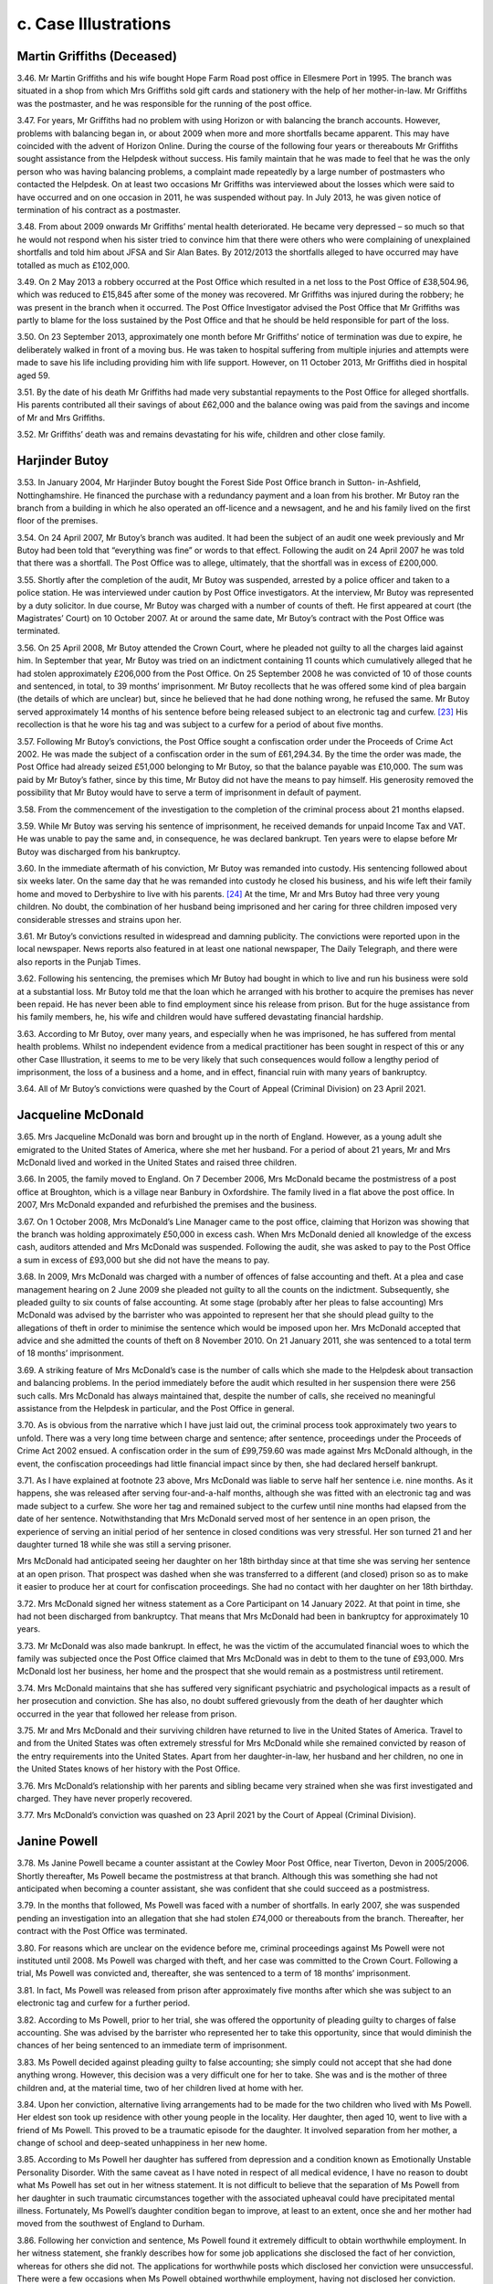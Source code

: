 c. Case Illustrations
=====================

Martin Griffiths (Deceased)
---------------------------

3.46. Mr Martin Griffiths and his wife bought Hope Farm Road post office in Ellesmere Port in 1995. The branch was situated in a shop from which Mrs Griffiths sold gift cards and stationery with the help of her mother-in-law. Mr Griffiths was the postmaster, and he was responsible for the running of the post office.

3.47. For years, Mr Griffiths had no problem with using Horizon or with balancing the branch accounts. However, problems with balancing began in, or about 2009 when more and more shortfalls became apparent. This may have coincided with the advent of Horizon Online. During the course of the following four years or thereabouts Mr Griffiths sought assistance from the Helpdesk without success. His family maintain that he was made to feel that he was the only person who was having balancing problems, a complaint made repeatedly by a large number of postmasters who contacted the Helpdesk. On at least two occasions Mr Griffiths was interviewed about the losses which were said to have occurred and on one occasion in 2011, he was suspended without pay. In July 2013, he was given notice of termination of his contract as a postmaster.

3.48. From about 2009 onwards Mr Griffiths’ mental health deteriorated. He became very depressed – so much so that he would not respond when his sister tried to convince him that there were others who were complaining of unexplained shortfalls and told him about JFSA and Sir Alan Bates. By 2012/2013 the shortfalls alleged to have occurred may have totalled as much as £102,000.

3.49. On 2 May 2013 a robbery occurred at the Post Office which resulted in a net loss to the Post Office of £38,504.96, which was reduced to £15,845 after some of the money was recovered. Mr Griffiths was injured during the robbery; he was present in the branch when it occurred. The Post Office Investigator advised the Post Office that Mr Griffiths was partly to blame for the loss sustained by the Post Office and that he should be held responsible for part of the loss.

3.50. On 23 September 2013, approximately one month before Mr Griffiths’ notice of termination was due to expire, he deliberately walked in front of a moving bus. He was taken to hospital suffering from multiple injuries and attempts were made to save his life including providing him with life support. However, on 11 October 2013, Mr Griffiths died in hospital aged 59.

3.51. By the date of his death Mr Griffiths had made very substantial repayments to the Post Office for alleged shortfalls. His parents contributed all their savings of about £62,000 and the balance owing was paid from the savings and income of Mr and Mrs Griffiths.

3.52. Mr Griffiths’ death was and remains devastating for his wife, children and other close family.

Harjinder Butoy
---------------

3.53. In January 2004, Mr Harjinder Butoy bought the Forest Side Post Office branch in Sutton- in-Ashfield, Nottinghamshire. He financed the purchase with a redundancy payment and a loan from his brother. Mr Butoy ran the branch from a building in which he also operated an off-licence and a newsagent, and he and his family lived on the first floor of the premises.

3.54. On 24 April 2007, Mr Butoy’s branch was audited. It had been the subject of an audit one week previously and Mr Butoy had been told that “everything was fine” or words to that effect. Following the audit on 24 April 2007 he was told that there was a shortfall. The Post Office was to allege, ultimately, that the shortfall was in excess of £200,000.

3.55. Shortly after the completion of the audit, Mr Butoy was suspended, arrested by a police officer and taken to a police station. He was interviewed under caution by Post Office investigators. At the interview, Mr Butoy was represented by a duty solicitor. In due course, Mr Butoy was charged with a number of counts of theft. He first appeared at court (the Magistrates’ Court) on 10 October 2007. At or around the same date, Mr Butoy’s contract with the Post Office was terminated.

3.56. On 25 April 2008, Mr Butoy attended the Crown Court, where he pleaded not guilty to all the charges laid against him. In September that year, Mr Butoy was tried on an indictment containing 11 counts which cumulatively alleged that he had stolen approximately £206,000 from the Post Office. On 25 September 2008 he was convicted of 10 of those counts and sentenced, in total, to 39 months’ imprisonment. Mr Butoy recollects that he was offered some kind of plea bargain (the details of which are unclear) but, since he believed that he had done nothing wrong, he refused the same. Mr Butoy served approximately 14 months of his sentence before being released subject to an electronic tag and curfew. [23]_ His recollection is that he wore his tag and was subject to a curfew for a period of about five months.

3.57. Following Mr Butoy’s convictions, the Post Office sought a confiscation order under the Proceeds of Crime Act 2002. He was made the subject of a confiscation order in the sum of £61,294.34. By the time the order was made, the Post Office had already seized £51,000 belonging to Mr Butoy, so that the balance payable was £10,000. The sum was paid by Mr Butoy’s father, since by this time, Mr Butoy did not have the means to pay himself.  His generosity removed the possibility that Mr Butoy would have to serve a term of imprisonment in default of payment.

3.58. From the commencement of the investigation to the completion of the criminal process about 21 months elapsed.

3.59. While Mr Butoy was serving his sentence of imprisonment, he received demands for unpaid Income Tax and VAT. He was unable to pay the same and, in consequence, he was declared bankrupt. Ten years were to elapse before Mr Butoy was discharged from his bankruptcy.

3.60. In the immediate aftermath of his conviction, Mr Butoy was remanded into custody.  His sentencing followed about six weeks later. On the same day that he was remanded into custody he closed his business, and his wife left their family home and moved to Derbyshire to live with his parents. [24]_ At the time, Mr and Mrs Butoy had three very young children. No doubt, the combination of her husband being imprisoned and her caring for three children imposed very considerable stresses and strains upon her.

3.61. Mr Butoy’s convictions resulted in widespread and damning publicity. The convictions were reported upon in the local newspaper. News reports also featured in at least one national newspaper, The Daily Telegraph, and there were also reports in the Punjab Times.

3.62. Following his sentencing, the premises which Mr Butoy had bought in which to live and run his business were sold at a substantial loss. Mr Butoy told me that the loan which he arranged with his brother to acquire the premises has never been repaid. He has never been able to find employment since his release from prison. But for the huge assistance from his family members, he, his wife and children would have suffered devastating financial hardship.

3.63. According to Mr Butoy, over many years, and especially when he was imprisoned, he has suffered from mental health problems. Whilst no independent evidence from a medical practitioner has been sought in respect of this or any other Case Illustration, it seems to me to be very likely that such consequences would follow a lengthy period of imprisonment, the loss of a business and a home, and in effect, financial ruin with many years of bankruptcy.

3.64. All of Mr Butoy’s convictions were quashed by the Court of Appeal (Criminal Division) on 23 April 2021.

Jacqueline McDonald
-------------------

3.65. Mrs Jacqueline McDonald was born and brought up in the north of England. However, as a young adult she emigrated to the United States of America, where she met her husband.  For a period of about 21 years, Mr and Mrs McDonald lived and worked in the United States and raised three children.

3.66. In 2005, the family moved to England. On 7 December 2006, Mrs McDonald became the postmistress of a post office at Broughton, which is a village near Banbury in Oxfordshire.  The family lived in a flat above the post office. In 2007, Mrs McDonald expanded and refurbished the premises and the business.

3.67. On 1 October 2008, Mrs McDonald’s Line Manager came to the post office, claiming that Horizon was showing that the branch was holding approximately £50,000 in excess cash.  When Mrs McDonald denied all knowledge of the excess cash, auditors attended and Mrs McDonald was suspended. Following the audit, she was asked to pay to the Post Office a sum in excess of £93,000 but she did not have the means to pay.

3.68. In 2009, Mrs McDonald was charged with a number of offences of false accounting and theft. At a plea and case management hearing on 2 June 2009 she pleaded not guilty to all the counts on the indictment. Subsequently, she pleaded guilty to six counts of false accounting. At some stage (probably after her pleas to false accounting) Mrs McDonald was advised by the barrister who was appointed to represent her that she should plead guilty to the allegations of theft in order to minimise the sentence which would be imposed upon her. Mrs McDonald accepted that advice and she admitted the counts of theft on 8 November 2010. On 21 January 2011, she was sentenced to a total term of 18 months’ imprisonment.

3.69. A striking feature of Mrs McDonald’s case is the number of calls which she made to the Helpdesk about transaction and balancing problems. In the period immediately before the audit which resulted in her suspension there were 256 such calls. Mrs McDonald has always maintained that, despite the number of calls, she received no meaningful assistance from the Helpdesk in particular, and the Post Office in general.

3.70. As is obvious from the narrative which I have just laid out, the criminal process took approximately two years to unfold. There was a very long time between charge and sentence; after sentence, proceedings under the Proceeds of Crime Act 2002 ensued. A confiscation order in the sum of £99,759.60 was made against Mrs McDonald although, in the event, the confiscation proceedings had little financial impact since by then, she had declared herself bankrupt.

3.71. As I have explained at footnote 23 above, Mrs McDonald was liable to serve half her sentence i.e. nine months. As it happens, she was released after serving four-and-a-half months, although she was fitted with an electronic tag and was made subject to a curfew.  She wore her tag and remained subject to the curfew until nine months had elapsed from the date of her sentence. Notwithstanding that Mrs McDonald served most of her sentence in an open prison, the experience of serving an initial period of her sentence in closed conditions was very stressful. Her son turned 21 and her daughter turned 18 while she was still a serving prisoner.

Mrs McDonald had anticipated seeing her daughter on her 18th birthday since at that time she was serving her sentence at an open prison. That prospect was dashed when she was transferred to a different (and closed) prison so as to make it easier to produce her at court for confiscation proceedings. She had no contact with her daughter on her 18th birthday.

3.72. Mrs McDonald signed her witness statement as a Core Participant on 14 January 2022. At that point in time, she had not been discharged from bankruptcy. That means that Mrs McDonald had been in bankruptcy for approximately 10 years.

3.73. Mr McDonald was also made bankrupt. In effect, he was the victim of the accumulated financial woes to which the family was subjected once the Post Office claimed that Mrs McDonald was in debt to them to the tune of £93,000. Mrs McDonald lost her business, her home and the prospect that she would remain as a postmistress until retirement.

3.74. Mrs McDonald maintains that she has suffered very significant psychiatric and psychological impacts as a result of her prosecution and conviction. She has also, no doubt suffered grievously from the death of her daughter which occurred in the year that followed her release from prison.

3.75. Mr and Mrs McDonald and their surviving children have returned to live in the United States of America. Travel to and from the United States was often extremely stressful for Mrs McDonald while she remained convicted by reason of the entry requirements into the United States. Apart from her daughter-in-law, her husband and her children, no one in the United States knows of her history with the Post Office.

3.76. Mrs McDonald’s relationship with her parents and sibling became very strained when she was first investigated and charged. They have never properly recovered.

3.77. Mrs McDonald’s conviction was quashed on 23 April 2021 by the Court of Appeal (Criminal Division).

Janine Powell
-------------

3.78. Ms Janine Powell became a counter assistant at the Cowley Moor Post Office, near Tiverton, Devon in 2005/2006. Shortly thereafter, Ms Powell became the postmistress at that branch. Although this was something she had not anticipated when becoming a counter assistant, she was confident that she could succeed as a postmistress.

3.79. In the months that followed, Ms Powell was faced with a number of shortfalls. In early 2007, she was suspended pending an investigation into an allegation that she had stolen £74,000 or thereabouts from the branch. Thereafter, her contract with the Post Office was terminated.

3.80. For reasons which are unclear on the evidence before me, criminal proceedings against Ms Powell were not instituted until 2008. Ms Powell was charged with theft, and her case was committed to the Crown Court. Following a trial, Ms Powell was convicted and, thereafter, she was sentenced to a term of 18 months’ imprisonment.

3.81. In fact, Ms Powell was released from prison after approximately five months after which she was subject to an electronic tag and curfew for a further period.

3.82. According to Ms Powell, prior to her trial, she was offered the opportunity of pleading guilty to charges of false accounting. She was advised by the barrister who represented her to take this opportunity, since that would diminish the chances of her being sentenced to an immediate term of imprisonment.

3.83. Ms Powell decided against pleading guilty to false accounting; she simply could not accept that she had done anything wrong. However, this decision was a very difficult one for her to take. She was and is the mother of three children and, at the material time, two of her children lived at home with her.

3.84. Upon her conviction, alternative living arrangements had to be made for the two children who lived with Ms Powell. Her eldest son took up residence with other young people in the locality. Her daughter, then aged 10, went to live with a friend of Ms Powell. This proved to be a traumatic episode for the daughter. It involved separation from her mother, a change of school and deep-seated unhappiness in her new home.

3.85. According to Ms Powell her daughter has suffered from depression and a condition known as Emotionally Unstable Personality Disorder. With the same caveat as I have noted in respect of all medical evidence, I have no reason to doubt what Ms Powell has set out in her witness statement. It is not difficult to believe that the separation of Ms Powell from her daughter in such traumatic circumstances together with the associated upheaval could have precipitated mental illness. Fortunately, Ms Powell’s daughter condition began to improve, at least to an extent, once she and her mother had moved from the southwest of England to Durham.

3.86. Following her conviction and sentence, Ms Powell found it extremely difficult to obtain worthwhile employment. In her witness statement, she frankly describes how for some job applications she disclosed the fact of her conviction, whereas for others she did not.  The applications for worthwhile posts which disclosed her conviction were unsuccessful.  There were a few occasions when Ms Powell obtained worthwhile employment, having not disclosed her conviction. Invariably however, within a comparatively short time her conviction was discovered and her employment terminated.

3.87. Ms Powell’s conviction was quashed by the Court of Appeal (Criminal Division) on 22 November 2021. Since that time her relationship with all three of her children has become much less strained.

Damian Owen
-----------

3.88. Mr Damian Owen was born and brought up in North Wales. When he was a teenager, his mother became a postmistress. Mr Owen was fully familiar with the running of a post office by the time that he became the Branch Manager at Glanadda Post Office near Bangor in North Wales.

3.89. As a Branch Manager, Mr Owen had no contractual relationship with the Post Office. He was employed to manage the branch by the postmaster who was contracted to the Post Office. For all practical purposes however, it was Mr Owen who ran the post office from day to day.

3.90. In August 2010, an audit was carried out at the branch. Mr Owen maintains that this audit occurred no more than a few weeks after Horizon Online had been installed. At installation, the system had been tested, and the account had balanced. Nonetheless, the audit revealed, apparently, that there was a shortfall of approximately £25,000.

3.91. Immediately following the audit, Mr Owen ceased to work at the branch. Over a year later, police officers and Post Office investigators arrived at Mr Owen’s home. A search was carried out but nothing of significance was found. Mr Owen was arrested and taken to a local police station where he was interviewed under caution by Post Office investigators.

3.92. Mr Owen was charged with stealing £25,000, or thereabouts, from the Post Office. He pleaded not guilty, and a trial ensued. The jury returned a verdict of guilty. Mr Owen maintains that there was adverse media reporting during the trial in the Liverpool Daily Post – a newspaper which has significant circulation in North Wales. At a hearing on 23 December 2011, Mr Owen was sentenced to eight months imprisonment. He served approximately three months of that term and was then released, wearing an electronic tag which he wore for approximately one month. One of the most upsetting features of Mr Owen’s imprisonment was that he was absent for one of his children’s first birthday.

3.93. Much to his surprise, Mr Owen was not the subject of confiscation proceedings. As I understand it, the Post Office took no steps to recover from him the amount he had allegedly stolen. It may be, although this is an educated guess, that the Post Office pursued a contractual remedy against the postmaster.

3.94. Shortly after the audit had been carried out in August 2010, Mr Owen had married his long-term partner. At the time of the audit and his subsequent arrest, they had two young children. However, following his conviction, Mr Owen and his wife became estranged and they separated. Mrs Owen and the children moved away from North Wales to the Midlands with the consequence that Mr Owen’s contact with his children substantially diminished. It was only when Mr Owen, himself, decided to leave North Wales and move to live nearer his children that regular contact was restored.

3.95. In his evidence Mr Owen described how he suffered with significant psychiatric and psychological problems during the course of his imprisonment. He estimated that he lost approximately four stones in weight during his incarceration. He maintained that his prosecution and conviction resulted in long-term psychiatric and psychological effects which included a major depressive disorder, a lack of self-confidence and a lack self- esteem.

3.96. Mr Owen’s conviction was quashed by the Court of Appeal (Criminal Division) on 23 April 2021. Until that time, he had found it extremely difficult to obtain employment and he was forced to take menial low-paid jobs.

Tracy Felstead
--------------

3.97. Ms Tracy Felstead was employed by the Post Office as a counter clerk in a Crown Office in Camberwell Green, London. At the material time, she was 19 years old and her employment with the Post Office was her “first job”.

3.98. 		In 2001, Ms Felstead was investigated over an apparent loss at her place of work of £11,503.28. There followed criminal proceedings in which Ms Felstead was charged with stealing that sum and two offences of false accounting. In her oral evidence at the Inquiry, Ms Felstead told me that, in consequence, she attempted to take her own life on two separate occasions. Following one of those occasions, she was admitted to a secure psychiatric unit at hospital where she was given psychotherapy treatment and medication.

3.99.		Ms Felstead contested the charges. Following a trial at the Crown Court at Kingston upon Thames, she was convicted of theft. Prior to sentence, Ms Felstead’s family raised the sum of £11,500 in order that she might repay to the Post Office a sum equivalent to that which she had allegedly stolen. The hope was that by paying to the Post Office that sum she would avoid an immediate custodial sentence. That was not to be. On 20 June 2002, Ms Felstead was sentenced to a period of six months at a young offender institution.

3.100.	Notwithstanding that her sentence was to be served at a young offender institution, Ms Felstead was imprisoned at HMP Holloway – a prison for adult women. While she was waiting to be transferred to a suitable young offender institution, Ms Felstead was deployed to serve meals to prisoners. On an occasion which, no doubt, will be forever seared on her mind, she opened a cell door to find a that a prisoner had hanged herself and was dead. Ms Felstead maintains – and I have no difficulty in accepting – that her experiences at Holloway Prison will live with her forever.

3.101. My understanding is that Ms Felstead was never transferred to a young offender institution. Rather, prior to the halfway point of her sentence she was released on curfew and subject to an electronic tag.

3.102. Following her release from Holloway prison and after the birth of her son, Ms Felstead, her partner and their very young child, moved out of the area in which she had been living to avoid hostile behaviour towards them.

3.103. Over the years before her conviction was quashed, Ms Felstead obtained employment from time to time but many job opportunities were lost to her by reason of her conviction.  When she did obtain employment, she would, habitually, ensure that there was another person present if she was required to “cash up” on a till.

3.104. In 2013, the Post Office opened a mediation scheme for persons who claimed that they had been wrongly held accountable for shortfalls due to Horizon with a view to them receiving some kind of redress. As will become apparent in a later volume of my Report there was a good deal of discussion as to whether postmasters or others who had been convicted should be eligible to participate. Ms Felstead’s recollection is that she was denied the chance to participate in the scheme. This was “a further set back” for her.

3.105. By the time that Ms Felstead gave evidence to the Inquiry, approximately 20 years had passed since her wrongful conviction. Ms Felstead maintains that during the whole of this period she has suffered very significant mental and physical illnesses. Given that which I have described above I do not find that assertion surprising.

3.106.  Ms Felstead’s conviction was quashed on 23 April 2021 by the Court of Appeal (Criminal Division).

Siema Kamran and Kamran Ashraf
------------------------------

3.107. Mrs Siema Kamran was married to Mr Kamran Ashraf in 1998. They had met when Mr Ashraf was working for Mrs Kamran’s father.

3.108. They decided to operate a business; they found and purchased a Post Office branch and newsagent store situated in Hampstead Heath. The purchase price payable was £135,000. That was financed by Mrs Kamran selling her flat and her father providing additional funds. In November 2001, Mrs Kamran became the postmistress of the branch.

3.109. Shortly after acquiring the business, Mrs Kamran became pregnant. Her pregnancy had complications, and she was unable to work to any substantial degree. Accordingly, it was Mr Ashraf, assisted by staff, who ran the Post Office and the shop on a daily basis.

3.110. From the outset, he had to contend with a number of shortfalls. They occurred very frequently. Sometimes the shortfalls were comparatively small; on other occasions, they were many hundreds. On one occasion, there was a shortfall of £2,429.90 that increased without explanation to £3,482.13.

3.111. On 2 September 2003, an audit was undertaken at the branch. Mrs Kamran was told that there was a shortfall of approximately £25,000. Investigators arrived and the shop premises were searched, as was the matrimonial home. Mrs Kamran was suspended from her position as postmistress and in December 2003, her contract with the Post Office was terminated.

3.112. It seems that the Post Office must have instituted criminal proceedings against both Mrs Kamran and her husband. However, they were advised by a solicitor to whom they had been referred by the :abbr:`NFSP (National Federation of SubPostmasters)` [25]_ that one of them should plead guilty to the charges which had been brought against them. According to Mrs Kamran, the solicitor also advised that the person pleading guilty should expect no more than “a slap on the wrist”.

3.113. Mr Ashraf insisted that it was he who should take the blame. No doubt part of the motivation was the fact that his wife was pregnant. In January 2004, Mr Ashraf pleaded guilty to (I presume) theft of approximately £25,000. The plea was tendered at the Magistrates’ Court; however, Mr Ashraf was committed for sentence to the Crown Court.  In February 2004, he was sentenced to a term of nine months’ imprisonment and ordered to pay compensation in the sum of £25,000. Mr Ashraf was released from prison earlier than the mid-point of his sentence; he was released subject to an electronic tag and curfew.

3.114. Mr Ashraf’s imprisonment came as a great shock to Mrs Kamran. Initially, he was held at HMP Wandsworth. On her one visit to her husband at that prison, Mrs Kamran was very concerned about his physical and mental state. In due course, he was moved to HMP Ford which was an open prison. Conditions within prison became easier, but visiting for Mrs Kamran was much more difficult, given the distance between her home and HMP Ford.

3.115. Mr Ashraf had no means with which to pay the sum of £25,000 which he had been ordered to pay by way of compensation. In consequence, the Post Office sought payment from Mrs Kamran, no doubt relying upon their contractual rights. Demands against her were first made while Mr Ashraf was still in prison. It continued after his release. In an attempt to save her home, (which ultimately proved fruitless) Mrs Kamran entered an IVA which, in effect, halted the Post Office’s attempts to recover any money from her.

3.116. Mrs Kamran claims to have incurred very substantial losses, including the loss of her business and her home.

3.117. According to Mrs Kamran, both Mr Ashraf and she have suffered from significant psychiatric and psychological problems. In her statement, she asserts that Mr Ashraf has suffered from the well-recognised psychiatric disorder known as Post Traumatic Stress Disorder (“PTSD”). She maintains that she has suffered, substantially, from a depressive illness which, on occasions, has led her to endure suicidal thoughts. Her depression persists.

3.118. The marriage between Mrs Kamran and Mr Ashraf still subsists, but Mrs Kamran describes it as “broken”. Although she has contemplated divorce, she “would never leave [him]”.

3.119. In the immediate aftermath of Mr Ashraf’s conviction there was significant adverse publicity. In her community, Mrs Kamran was known as a daughter who had married for love, but, following her husband’s conviction, she had to face comments such as “this is what happens when you find your own”.

3.120. Mr Ashraf’s conviction for theft was quashed at the Southwark Crown Court on 11 December 2020.

Parmod Kalia and Mahesh Kumar Kalia
-----------------------------------

3.121. Mr Parmod Kalia was the postmaster of a Post Office branch between 1990 and 2001.  On 17 December 2001, at Bromley Magistrates’ Court, Mr Kalia pleaded guilty to a charge of theft of £22,202.01 from the Post Office. He was committed for sentence to the Crown Court and, on 8 March 2002, Mr Kalia was sentenced to a term of six months’ imprisonment.

3.122. On 14 May 2021, Mr Kalia’s conviction was quashed at the Southwark Crown Court. At paragraph 4.165 - 4.168 below, I explain some of the difficulties which he has faced in his quest to obtain appropriate financial redress in relation to his wrongful conviction.

3.123. At the time that Mr Kalia was subject to investigation and prosecution by the Post Office, he was living with his wife and family. He had four children; two boys and two girls. Mr Kalia’s eldest son ran his own business; Mr Kalia supported the remainder of his family from the income he earned at the Post Office and the retail store within which it was situated.

3.124. At the time of his conviction, Mr Kalia’s second son, Mr Mahesh Kumar Kalia, was 17 years old. He was studying for his A-Level examinations. His two younger sisters were also at school.

3.125. The investigation and subsequent prosecution of Mr Kalia inevitably meant the loss of the Post Office. When Mr Kalia was imprisoned, Mrs Kalia and her two sons ran the shop in order to provide the family with an income. This impacted substantially on Mahesh’s academic studies. He had hoped to pursue a career as a pharmacist but found it impossible to combine his academic studies and provide appropriate assistance in the shop for his mother. The result was that Mr M Kalia gave up his ambition of qualifying as a pharmacist although, in due course, he attended university and obtained a degree in Business Studies. Mr Kalia also described in detail, within his written statement, the cultural impact that the events had on his family.

3.126. In the witness statement which Mr M Kalia has provided to the Inquiry, he says that his family was “dysfunctional” for at least 10 or 12 years following his father’s conviction. His brother chose to move away from the area. One of his sisters lived away from the family during her late teens and early 20s. The relationship between his father and mother became “toxic and turbulent” with the consequence that they separated.

3.127. According to Mr M Kalia, he and his father were essentially estranged for about 17 years.  Since Mr M Kalia has appreciated that his father was wrongly convicted, their relationship has begun to mend, however, to use his words “Between the ages of 17 and 35, I did not have a relationship with my dad. We will never get back this time”.

Sami Sabet
----------

3.128. Mr Sami Sabet was born in Cairo, Egypt. In 1970, he came to the United Kingdom with his family and shortly thereafter he began his pursuit of academic qualifications. He first obtained an Honours Degree in Electronics Engineering from the University of Sheffield. Thereafter, he obtained a Masters Degree in Business Administration from the University of Middlesex. Employment followed in the commercial sector, both in the United Kingdom and in many other countries.

3.129. In 2003, Mr Sabet settled in the United Kingdom. He decided to leave “the rat race” and purchase a Post Office and newsagent. He first purchased the West Beach Post Office in Shoreham-by-Sea; this was followed by the purchase of a branch at the East Beach and finally a third branch at Mill Lane. All three branches were either in or in close proximity to Shoreham-by-Sea. The three branches were purchased by Mr Sabet using his own funds and by borrowing the sum of £100,000. Mr Sabet was the postmaster for all three branches.

3.130. The first of the branches was purchased in 2004. East Beach and Mill Lane were purchased in 2005.

3.131. Mr Sabet first noticed shortfalls in 2006. He says that he contacted the Helpdesk and spoke to regional managers about his problems. On 17 March 2008, auditors visited two of his branches, namely East Beach and Mill Lane. Following the audit, his home was searched, and Mr Sabet was interrogated, accused of dishonesty and suspended. In due course his contract with the Post Office was terminated and criminal proceedings were brought against him.

3.132. On 26 June 2009, in the Crown Court at Lewes, Mr Sabet pleaded guilty to two counts of fraud. His pleas were tendered on the advice of his lawyers and with a view to reducing the prospects of an immediate sentence of imprisonment. Count 1 related to an alleged shortfall at Mill Lane in the sum of £26,797.78. Count 2 related to an alleged shortfall at East Beach in the sum of £23,821.39. On 7 August 2009, Mr Sabet was sentenced in respect of each count to 12 months’ imprisonment suspended for two years with a requirement that he carry out 180 hours of unpaid work.

3.133. It is not entirely clear how much money Mr Sabet has paid to the Post Office since the shortfalls began. In his oral evidence he estimated that he had paid a total of about £67,000 in respect of alleged shortfalls. However, Mr Sabet had borrowed significantly in order to purchase the three post offices so that overall he has faced very large debts. He told me that he was forced to sell his home and that he been the subject of a number of County Court judgments. In order to survive, both he and his wife have been forced to borrow money from their respective families. For some time, he was able to obtain only comparatively menial employment which he found humiliating given the career which he left behind in order to become a postmaster. However, I note that, to his credit, Mr Sabet trained as a teacher and was able to obtain and hold down a teaching post until ill-health intervened.

3.134. Following his conviction Mr Sabet was the object of hostile publicity and adverse treatment from people in his locality. He has been shunned in the street; a friend’s partner told his wife to leave him. Even following the quashing of his convictions, some of his neighbours still regard him as a criminal.

3.135. According to Mr Sabet his personality changed following his conviction. His wife maintains that he is aggressive. His siblings describe him as having changed markedly. He has suffered from depression, anxiety and panic attacks. He suffered from a heart attack in 2017 which Mr Sabet attributes to the long-term stress from which he has suffered.

3.136. Mr Sabet’s convictions were quashed on 19 July 2021 by the Court of Appeal (Criminal Division).

Christopher Trousdale
---------------------

3.137. Until ill health intervened in or about 2001, Mr Christopher Trousdale’s grandfather had been the postmaster of a Post Office branch in Lealholm, a small rural village in the north-east of England. By that time members of the family had provided over 150 years’ service to the Post Office in one form or another.

3.138. In July 2002 an opportunity arose for Mr Trousdale to become the postmaster at Lealholm.  At this point in time, Mr Trousdale was 19 years old. Undeterred by his comparative youth, he applied for the post of postmaster and was successful in his application. He was assisted in running his business by his then girlfriend (now his wife) and his mother.

3.139. Over time during 2003, shortfalls became more and more prevalent at the branch. On 16 September 2003, an audit took place by which time Mr Trousdale knew and expected that the auditors would discover shortfalls. To use his words, he was “hopeful that they would be able to correct the system errors”.

3.140. The auditors discovered a shortfall of £7,846.34. Post Office investigators arrived at the branch and Mr Trousdale was interviewed at his home, which was across the road from the Post Office. On the same day, he was suspended, and the keys were taken off him. His mother covered the branch and later took over. In his witness statement and oral evidence, Mr Trousdale was fiercely critical of the conduct of the investigators, particularly during the course of the interview at his home.

3.141. A second interview took place on 16 October 2003 at the Police Station in Whitby. By this time, Mr Trousdale was taking medication for his mental state. He did not then and he does not now consider that he was mentally fit to be interviewed. Nonetheless, the interview took place.

3.142.	In due course, Mr Trousdale was charged with three offences of false accounting. On advice, he pleaded guilty to those charges and was sentenced at the Magistrates’ Court to a Community Order and a Probation Order, and directed to pay either a fine and/or prosecution costs in the total sum of £800.

3.143. Mr Trousdale maintains that he paid £7,800 or thereabouts to the Post Office in respect of shortfalls. He did not pay that sum from his own resources. His parents loaned him the sum of £15,000 which they, themselves, raised by remortgaging their home. That loan was used to settle all Mr Trousdale’s debts.

3.144. At some stage (either during the investigation/prosecution process or following his conviction) Mr Trousdale consulted a psychiatrist. He was diagnosed with PTSD and anxiety. He says that a number of years went by before his mental health had improved sufficiently to enter a normal workplace. I understand that Mr Trousdale now works in a business with his father and he maintains that even now he would find it difficult to sustain working at a place which was not part of the family run business.

3.145. Mr Trousdale had intended to marry his partner shortly after taking on the Post Office branch. In fact, their marriage did not take place until many years thereafter due to the upheaval caused by his conviction and loss of the Post Office.

3.146. A particularly sad consequence of his conviction for Mr Trousdale, was that his relationship with his grandfather broke down. In his witness statement, Mr Trousdale described the breakdown thus:
		
  “My Grandfather, who had always worked for the Post Office, could not accept my
  conviction. Our relationship broke down and we hardly spoke before he died. I would try
  to keep it civil for the sake of my mum. My grandfather never learnt that my conviction
  had been wrong. This was heart-breaking as we were always so close before all of this.
  This is one of the most damaging things from my point of view.”

3.147. When he was appointed the postmaster at Lealholm, Mr Trousdale was told that he was the second youngest postmaster in the United Kingdom. He felt a great deal of pride at his achievement. However, the events surrounding the accumulation of shortfalls and the subsequent conviction have been ruinous in his view.

3.148.  Mr Trousdale’s conviction was quashed at the Southwark Crown Court on 11 December 2020.

Susan Sinclair
--------------

3.149. Ms Susan Sinclair became a Core Participant on 17 November 2023, after Phase 1 of the Inquiry had concluded, and she has not made a witness statement to the Inquiry about the impact on her of the events I described below. I would like to record, however, that her recognised legal representative has participated in a number of phases of the Inquiry and I have been able to piece together the following information about Ms Sinclair based upon documents disclosed to the Inquiry.

3.150. Ms Sinclair lived in the United States of America before moving to Scotland in May 1998.

3.151. In February 2001, Ms Sinclair began working as a counter clerk at a Post Office at Ellon, a town in Aberdeenshire. Within months, Ms Sinclair had become the postmistress of a Post Office branch at Stuartfield, a village nearby.

3.152. Over the following 18 months or so, shortfalls occurred in Ms Sinclair’s branch accounts.  In February 2003, the branch was audited and an apparent shortfall of £10,700 was discovered. That same day Ms Sinclair was interviewed by Post Office investigators. She was suspended and “locked out” of the Post Office.

3.153. Later that same month, Ms Sinclair was interviewed for a second time. In due course, she was prosecuted under Scottish law for the offence of embezzlement.

3.154. By the time of the audit in 2003, Ms Sinclair was in a relationship with a local man, but that relationship ended following her suspension. Following her suspension, Ms Sinclair moved to the north of England, and, after a time, she moved to Wales, where she met her current partner.

3.155. Ms Sinclair’s trial for embezzlement began in the first week of April 2004. In that week, she also discovered that she was pregnant. She contested the charge(s) against her with vigour, but she was convicted by a Sheriff (a Scottish judge) and sentenced to a term of probation and directed to undertake unpaid work for the community. Ms Sinclair undertook her unpaid work during and after her pregnancy in a charity shop in the north of England.

3.156. Ms Sinclair paid approximately £10,700 to the Post Office. Part of that sum was paid by the man with whom she was living at the time of her suspension. The remainder was paid with funds provided by her father.

3.157. Following her suspension, Ms Sinclair had been the subject of much local hostility and significant adverse publicity. Upon her conviction, she was the subject of further adverse publicity.

3.158. In September 2023, the High Court of Justiciary quashed her conviction for embezzlement.  Ms Sinclair was the first person in Scotland to have her conviction quashed following a trial in which data from Horizon formed part of the prosecution case.

Robert Thomson
--------------

3.159. Mr Robert Thomson was the postmaster at Cambus Post Office near Alloa in Scotland between 25 November 1999 and 25 March 2004. The branch was situated within a small convenience store which was also operated by Mr Thomson.

3.160. From the time that he began using Horizon, Mr Thomson had problems with balancing and apparent shortfalls.

3.161. In March 2004, auditors attended his branch. The audit demonstrated a shortfall of approximately £7,000 although the evidence as to the precise amount is unclear. On the same day, a Post Office employee describing himself as Mr Thomson’s Contracts Manager arrived at the branch and informed Mr Thomson that the branch would close pending further investigation.

3.162. Approximately two weeks later, Mr Thomson was interviewed under caution at his home. He maintains that at the close of the interview (when no recording of what was being said was taking place), one of the Post Office interviewers advised him to resign as a postmaster. Although I have no means of checking what was said to Mr Thomson following the interview under caution, the plain fact is that shortly after the interview had taken place, Mr Thomson resigned as the postmaster at the branch.

3.163. For a period of approximately four months after the closure of the Post Office, Mr Thomson tried to operate the convenience store. In his words, however, “the retail business quickly failed without the Post Office being open” and so Mr Thomson felt that he had no option but to close the shop.

3.164. In due course, criminal proceedings were instituted against Mr Thomson. They were initiated by the Procurator Fiscal, although the investigative work and the gathering of evidence was undertaken by Post Office employees. Mr Thomson was charged under Scottish law with embezzlement.

3.165. Mr Thomson’s instinct had always been to contest the charges. On the day that his case was set down for trial, Mr Thomson was persuaded by his lawyer to plead guilty to the charges (although the sum appears to have been reduced to £5,000) brought against him. The hope was that pleas of guilty, even at this very late stage, would persuade the court that a custodial sentence was unnecessary.

3.166. Mr Thomson avoided a sentence of imprisonment. He was ordered to undertake 180 hours of unpaid work for the community. He was also ordered to pay compensation in the sum of £5,000. Assuming that figure to be correct Mr Thomson was directed by the court to pay the same at the rate of £100 per month. In fact, so he says, Mr Thomson paid off the sum owing within one year.

3.167. Following his conviction, there was significant adverse publicity in the local media. He was “branded a thief”. Mr Thomson lived in a small rural community and the whole community knew of his conviction. This impacted not just upon Mr Thomson and his wife. Mr Thomson’s children were teased and bullied at school (at the material time, they were 13 and 10 respectively). Mr Thomson’s mother could not understand what had happened. She became reclusive and depressed. She was “so embarrassed and ashamed”.

3.168. Mr Thomson’s mother died in 2014. Mr Thomson has always thought that her deterioration in health in the years leading up to her death had been brought about by the fact of and the events surrounding his conviction.

3.169. Mr Thomson had always provided the main financial support for the family. The loss of the Post Office and his subsequent conviction brought very significant financial pressure on the family. Mr Thomson suffered from depression and consulted his GP. At some point in time, which is not specified in his witness statement, Mr Thomson began to develop suicidal thoughts. On one occasion, he walked to a local bridge with the intention of jumping to his death.

3.170. When Mr Thomson made his witness statement to the Inquiry on 12 January 2022, he remained convicted of the offence of embezzlement. On 24 January 2024, Mr Thomson’s conviction was quashed unopposed, on appeal by the High Court of Justiciary.

Maureen McKelvey
----------------

3.171. Ms Maureen McKelvey was the postmistress of a branch in Clanabogan, Omagh in Northern Ireland. The branch was situated within a store selling general goods. Ms McKelvey was in post between 1990 and 21 August 2002.

3.172. When Ms McKelvey took over the branch, she borrowed £120,000 from her bank so that she could expand her business. She purchased an adjoining building, thereby enlarging the space available for the Post Office and her general store.

3.173. This was very much a project. Very sadly, Ms McKelvey’s daughter had died some time shortly before her acquisition of the Post Office. It was hoped that developing and running a successful business would play some part in assuaging Ms McKelvey’s grief.

3.174. From the time that Horizon was first installed at her branch, Ms McKelvey had balancing problems. She was one of the first users of Horizon in Northern Ireland and, from the outset, she was afflicted by shortfalls. She had shortfalls most weeks and each one was reported to the Post Office. Like many other persons who gave evidence before me, Ms McKelvey maintains that she was told by Post Office employees that she was the only person who was experiencing problems, although “[she] didn’t believe them for one minute”.

3.175. In August 2002, an audit of Ms McKelvey’s branch was undertaken which apparently demonstrated a significant shortfall. She was immediately suspended and accused of stealing thousands of pounds. Her contract with the Post Office was terminated on 21 August 2002.

3.176. There seems to have been very significant delays between Ms McKelvey’s contract being terminated and the conclusion of the criminal proceedings which followed. A file of evidence relating to her case was not produced to the prosecuting authority in Northern Ireland until January 2004. Ms McKelvey’s trial did not conclude until September 2006. That means that a period of four years went by between the audit and contract termination in August 2002, and the trial in September 2006. I cannot readily understand how such delays could have occurred on the evidence available to me although on any view they must have created great stress and worry for Ms McKelvey. It was also in the period between January 2004 and the commencement of her trial that Ms McKelvey underwent a major operation to repair what she describes as “a ruptured thyroid”. Not surprisingly Ms McKelvey attributes this episode to the very considerable stress and worry from which she was suffering at the time.

3.177. Ms McKelvey’s trial lasted for some days. Ms McKelvey was able to prove by incontrovertible evidence that she had not been at the branch when one of the alleged thefts had taken place. She believes that this fatally undermined the whole of the case brought against her. Whether or not that is the case, the jury empanelled to try Ms McKelvey acquitted her of all the charges which were brought against her.

3.178. Ms McKelvey had hoped to make a statement to the press on the day that she was acquitted. She maintains, however, that when she left court she was “intercepted” by Post Office employees who escorted her to her car and warned her against speaking to the press.

3.179. Approximately two years before the audit which triggered the chain of events which I have described, Ms McKelvey’s husband died. She was left caring for three young children.  Following the audit and the termination of her contract, Ms McKelvey was faced with caring for her children on much reduced income. She tried to keep her retail business afloat, but that became more and more difficult as time went by. By the time she was acquitted of all the charges which she had faced, her financial position was such that her business was a lost cause. In the end, the business and premises were sold, but at a loss.

3.180. Ms McKelvey’s financial difficulties were emphasised to me in oral submissions made by Mr Sam Stein KC. It was suggested that she had been reliant upon family members to provide significant financial support and that she had either been made bankrupt or, alternatively, that she had entered into an IVA. He was at pains to point out that she was facing a real struggle to obtain the full and fair financial redress to which, in her view, she was entitled.

3.181. While Ms McKelvey did not refer to bankruptcy or an IVA in her witness statement, she did maintain that for many years she relied upon her brothers and sisters for financial and emotional support. She also described how, when her eldest son started to work, he contributed substantially to the family finances. In summary, according to Ms McKelvey, she survived financially over very many years only with the very considerable assistance of her immediate family.

Susan Hazzleton
---------------

3.182. Ms Susan Hazzleton became the postmistress of the Post Office at Little Waltham, near Chelmsford, on 1 March 1995. The branch was situated in a shop from which Ms Hazzleton sold a variety of convenience goods.

3.183. Following the introduction of Horizon to the branch, Ms Hazzleton began to suffer from shortfalls. In late 2000, Horizon apparently revealed a shortfall of £6,000 (subsequently reduced to £4,300). The Post Office made a demand of Ms Hazzleton that she should pay the same and, reluctantly, Ms Hazzleton agreed, although she maintains that her agreement to pay that sum was subject to the proviso that a full audit of her system was undertaken in order to investigate how the alleged shortfall had occurred.

3.184. In or around March 2001, an audit team from the Post Office arrived at the branch unannounced. Apparently, no shortfalls were discovered, but Ms Hazzleton was told that there had been a problem relating to Pension Vouchers “and Horizon”. Post Office investigators questioned Ms Hazzleton in her home. She estimates that the questioning lasted for approximately four hours, and she described it as intimidating. The investigators also conducted a search of her home and seized items, including financial records, bank statements and her computer.

3.185. Ms Hazzleton was suspended on 30 March 2001. She does not recall receiving a notice terminating her contract but, in effect, her contract was terminated on the day that she was suspended.

3.186. Sometime thereafter, Post Office investigators and police officers attended Ms Hazzleton’s home. It is not entirely clear whether she was formally arrested or simply agreed to attend the local police station. She does recall that it was necessary for her to make arrangements for her children to be picked up from school – she was not permitted to collect the children and then attend at the police station.

3.187. Ms Hazzleton was at the police station for many hours, during which period she was kept in a cell and, thereafter, interviewed under caution. She was repeatedly accused of fraudulently submitting pension and allowance vouchers to the value of £300.

3.188. In due course, however, Ms Hazzleton was charged with stealing a total of £6,012. At the Crown Court, Ms Hazzleton faced 17 counts of theft totalling that amount. She steadfastly maintained that she had done nothing wrong and pleaded not guilty to each count.

3.189. The prosecution of Ms Hazzleton never made it to a trial. According to Ms Hazzleton, the proceedings were subject to unnecessary and unexplained delays. By September 2002, i.e. 18 months after Ms Hazzleton’s suspension, the Post Office were still unprepared for a trial. Accordingly, and in the face of pressure from the Court, the criminal proceedings were terminated. In her witness statement, Ms Hazzleton suggests that the Post Office withdrew the proceedings. Newspaper reporting at the time suggested that the Post Office offered no evidence against Ms Hazzleton at a hearing before a judge sitting in Chelmsford Crown Court, and that he entered verdicts of not guilty in respect of each of the counts laid against her.

3.190. Sometime after the criminal proceedings had come to an end, Ms Hazzleton received a Letter of Demand from the Post Office claiming that she owed the Post Office £1,800.  Upon the advice of her solicitor, Ms Hazzleton refuted the claim and in August 2004 she received a letter from the Post Office informing her that it no longer intended to pursue the claim.

3.191. At the time of the criminal proceedings, Ms Hazzleton was the subject of adverse publicity in the local newspaper. Her friends told her that she was “the talk of the village”. Her young children were taunted at school; for example, they were often told that “your mum’s been stealing” and “It’s your mum’s fault we don’t have a Post Office”.

3.192. Ms Hazzleton lost her business. She had to convert her repayment mortgage into an interest only mortgage so as to be able to afford repayments. When she made her witness statement on 12 January 2022, she was still making mortgage repayments and she estimated that the duration of her mortgage had been extended by approximately 10 years.

3.193. Even so, when she gave oral evidence to the Inquiry, she explained that it would be necessary for her to sell her home since she was in no position to repay the capital sum owing on the mortgage.

3.194. Ms Hazzleton was one of the claimants in the Group Litigation and as such, she did not satisfy the eligibility criteria so as to enable her to make a claim for compensation under the Horizon Shortfall Scheme. Further, she was not entitled to an interim payment under the Overturned Convictions Scheme. Put shortly, when Ms Hazzleton gave evidence in Phase 1 there was a real prospect that the only compensation which she would receive was the amount she recovered in the Group Litigation. This was no more than a modest sum – hence her need to sell her home. Very fortunately, the Minister’s announcement on 22 March 2022, to the effect that claimants in the Group Litigation would receive additional financial redress, was, apparently, made just in time so as to enable Ms Hazzleton to take appropriate steps to preserve her home. Her recognised legal representative has recently confirmed to the Inquiry that although the Group Litigation Order Scheme was not launched until about one year after the Minister’s announcement, interim payments made available under Group Litigation Order Scheme were used to pay off mortgage payments which had accrued due.

Geoffrey Pound
--------------

3.195. Mr Geoffrey Pound was the postmaster at Lynmouth Post Office in Devon from July 2005 to December 2007. He lived with his family above the Post Office and his wife worked in the retail shop on the premises.

3.196. Mr Pound contacted the Helpdesk, on average, two to three times a week because of issues with transactions. On more than one occasion he was told that the discrepancies would resolve themselves, and on other occasions he was told to “make them good”.  He says the Helpdesk never mentioned that other postmasters were having similar problems with unexplained discrepancies.

3.197. Mr Pound’s Post Office was subject to an unannounced audit in December 2007. The auditor found a shortfall of approximately £3,000. Mr Pound was already aware of this shortfall and had reported this to the Helpdesk. He did not have the money to ‘make it good’. Mr Pound was subsequently suspended after a phone call with an investigator in which he explained he could not afford to balance the shortfall.

3.198.  There was no investigation after Mr Pound’s suspension and no civil or criminal proceedings were brought against him. Mr Pound’s contract was later terminated by the Post Office without notice.

3.199. Mr Pound’s circumstances are an example of the disproportionately harsh consequences endured by some postmasters who were held responsible for relatively ‘small’ shortfalls.  Mr Pound and his family suffered significant financial impacts. He felt compelled to enter an IVA. After he was suspended, he had no income to keep the shop open and could not pay his mortgage. The shop was repossessed, and he ultimately lost his business, his home, and his investment property. Mr Pound and his family were made homeless.

3.200. Mr Pound and his family were excluded from the community. He was ignored by many and on one occasion a local shop owner who was hosing down the entire street, cleaned everywhere except for outside Mr Pound’s shop. It was clear to him from this event that his family were no longer welcome.

3.201. Mr Pound became increasingly depressed, and he tried to take his life. He was subsequently admitted to a mental health hospital where he stayed for a month before being placed on antidepressant medication for the following three years. Mr Pound’s daughter was only six when the family became homeless, and he was admitted to hospital.

3.202. Mr Pound told the Inquiry in March 2022 that he continues to struggle financially. He is on a state pension, with a small pension from work he had done before he took on the Post Office. He lives in isolated social housing and can no longer afford to keep a car, having to instead rely on the limited public transport available in a rural town. His wife uses a wheelchair, and it is increasingly difficult for him to push the wheelchair two miles to get to the bus stop.

3.203.  Talking about the impacts continuing for postmasters today, Mr Pound said “… the victims need help just to live a basic life.”

Deirdre Connolly
----------------

3.204. Ms Deirdre Connolly became the postmistress at the Killeter branch in Northern Ireland in March 2006 and remained there until June 2010 when her contract was terminated by the Post Office.

3.205. Ms Connolly would contact the Helpdesk about two or three times a week. She said that the Helpdesk did not help her. She found that some of the Helpdesk staff could not understand her accent. She had tried her best to work through the manuals, but Horizon was difficult to use.

3.206. In 2009 Ms Connolly took on two rural outreach sites, one in Aughabrack and one in Ardstraw. She was aware that those previously running these sites had been made aware by Police of the risk of ‘tiger kidnappings’ given the cash that was held on premises.  Nonetheless, despite the logistical difficulties of having to take her computer and a case full of money to both rural areas every time, coupled with the security risk of having a personal alarm device given by the Post Office which was not always functioning well given the poor network signal, she took on this role alongside running her own Post Office full time. She said Horizon did not work well at either of the sites and wondered if the significant shortfall that resulted in the suspension of her contract could have been caused by the transactions handled at Ardstraw. She recalled there being difficulties with the system due to the poor line.

3.207. In June 2010, an unannounced audit of Ms Connolly’s post office took place. She recalls in her written statement that when she arrived that morning, she saw a strange car parked on the road, but did not want to get out until someone else came in, because of fear of being robbed given the risk. The auditor from the Post Office told her that he had found a discrepancy. From then she was suspended and not allowed back into the Post Office.  She recalls that the screen showed a shortfall of £16,592, but she had no opportunity to see his calculations or go into the Post Office to check. £1,000 was taken off the money owed because the auditor found that amount in cash in a safe in the Post Office.

3.208. Ms Connolly later received a letter from the Post Office asking her to pay £15,592, followed by a letter from a fraud investigator at the Post Office inviting her to a meeting at Royal Mail Belfast. Ms Connolly attended the meeting and was accused of stealing the money and giving it to the paramilitaries. This allegation terrified Ms Connolly.

3.209. She and her husband asked their families for money to pay the Post Office. They received a total of about £14,000 from their family. She said, “The shame of [this] still burns.”

3.210. Ms Connolly said she paid the money to the Post Office under threat to their lives. She said, “it was like having money extorted from you with menace”.

3.211. The local community stopped coming to her shop as the story about the audit had spread. She was branded a thief in her own town and felt she could not lift her head in public from the shame.

3.212. Ms Connolly said that her darkest day was the day that she received a letter from the Post Office stating that it would not bring criminal proceedings against her. She had not considered that this would be a possibility. She said she was on the brink of taking her life that day.

3.213. Ms Connolly developed epilepsy in 2013 which she attributes to the stresses of the situation she found herself in. She began having panic attacks and was treated for anxiety and depression. She said her children have also been affected. She and her husband were made bankrupt in February 2013. They were forced to sell the shop and the premises at a loss.

3.214. She said:

      “As a result of the Post Office action against me, I went from being a hardworking, respected,
      confident person, to being a recluse not wanting to see anyone or talk to anyone.”

Millie Castleton
----------------

3.215. The civil proceedings brought by the Post Office against Mr Lee Castleton have been the subject of much justified publicity. In summary, in 2007 the Post Office obtained a judgment against Mr Castleton following a contested hearing in the High Court in London. Mr Castleton was ordered to pay to the Post Office the sum of £25,858.95 plus interest. He was also directed to pay their legal costs which were subsequently agreed by Mr Castleton in the sum of £270,995.78 plus interest. By the time an application for a charging order was made against Mr Castleton, the judgement debt, in total, stood at £309,807.94.

3.216. Mr Castleton has recently let it be known that he intends to take legal proceedings against the Post Office and Fujitsu in which he will allege, so I believe, that the judgment against him, made at the request of the Post Office, was obtained by fraud. The proceedings against Mr Castleton were the subject of a civil case study as part of Phase 4 and will be subject to further examination in a later volume of my Report. For present purposes, I would like to make it crystal clear that nothing which I say in the paragraphs below about the trauma suffered by Ms Millie Castleton, should be taken as being any kind of indication by me about the merits of Mr Castleton’s proposed proceedings against the Post Office and Fujitsu. I wish to use Ms Castleton’s evidence purely as a prime example of the sort of impact that a close family member of a postmaster may have experienced as a result of the events relating to Horizon.

3.217. Ms Castleton is Mr Castleton’s daughter. She has personally written a witness statement for the Inquiry to describe the impact upon her (and to a degree her mother) of the events which unfolded between the Post Office and her father. It is a very moving account of Ms Castleton’s childhood and teenage years and her struggles as a young adult. The statement should be read in full for a complete understanding of the trauma which Ms Castleton has endured.

3.218. Ms Castleton was aged eight when she became aware that the Post Office was alleging that her father was liable for shortfalls at his branch. In her words, she became aware of the “confusion, frustration and anxiety that was leeching into my home”. Mr Castleton’s contract as a postmaster was terminated and the civil proceedings followed. Her family were branded as “thieves and liars”. Mr Castleton worked away from home while Mrs Castleton tried to run the newsagent business which, initially, had been run in conjunction with the Post Office branch. Mr Castleton’s absences from home to facilitate his work soon began to impinge upon the relationship between father and daughter.

3.219. When Ms Castleton moved school (I assume to go to a secondary school) she became the target of bullying. In her first week she was asked “Didn’t your Dad steal loads of money or something?”. It was not long before Ms Castleton was the victim of assaults and hurtful verbal taunts. School became a place of loneliness and misery. Meanwhile, Mrs Castleton developed epilepsy. Ms Castleton provided her with as much assistance as possible especially when her father was away at work. She often slept with her so that she would always be on hand if Mrs Castleton suffered a seizure.

3.220. At or about the age of 17, Ms Castleton’s mental health began to suffer significantly. She began to experience feelings such as “self-loathing, depression and feeling like a burden to [her] family”. Despite these setbacks, she did sufficiently well academically to obtain a place at university.

3.221. At, or about that time, however, Ms Castleton developed an eating disorder and was diagnosed with anorexia. Although she was able to take up her place at university and complete her first year, by the beginning of her second year Ms Castleton was too unwell to resume her studies. She was forced by illness to “take a year out”. Her eating disorder, inevitably impacted upon other aspects of her health and at one point during her “year out” Ms Castleton was admitted to hospital with heart related illness.

3.222. I can think of no better way to end this section of this volume of my Report than to quote from the penultimate paragraph of Ms Castleton’s witness statement. It is a vivid and compelling summary of the trauma from which she has suffered and from which she continues to suffer.

   “I fought. I tried. I am better for it. Not perfect but better, part of me will always feel a little
   broken-up. I still feel a burning fear of spending larger sums of money or doing something
   purely for myself. That nagging voice in my head still says ugly things sometimes. It still
   tells me that my past and my family’s struggle will define me, that it will be a branding
   on my skin forever. Broken, thief or liar. Even now as I go into my career I still find it so
   incredibly hard to trust anyone, even subconsciously. I sabotage myself by not asking for
   help with anything. Asking for equipment, advice or resources feels terrifying. Like I’m
   unworthy or be thought poorly of. I’m trying hard to break this cycle but I’m 26 and am
   very conscious that I may never be able to fully commit to natural trust. But my family is
   still fighting. I’m still fighting, as are many hundreds involved in the Post Office trial.”

.. rubric:: Footnotes

.. [23]    Under the sentencing provisions in force throughout the relevant period a person sentenced to a term of imprisonment was liable to serve a proportion of the term imposed prior to release on conditions.  In the Case Illustrations I have chosen, each person sentenced to immediate imprisonment was liable to serve half the term imposed, although in most instances, they were released subject to electronic tagging and curfew before the halfway point of their sentence.
.. [24]    Although Mr Butoy had been suspended as a postmaster and, subsequently, his contract with the Post Office was terminated he had continued to run the off-licence and newsagent.
.. [25]     NFSP is the acronym for National Federation of Sub-Postmasters.
